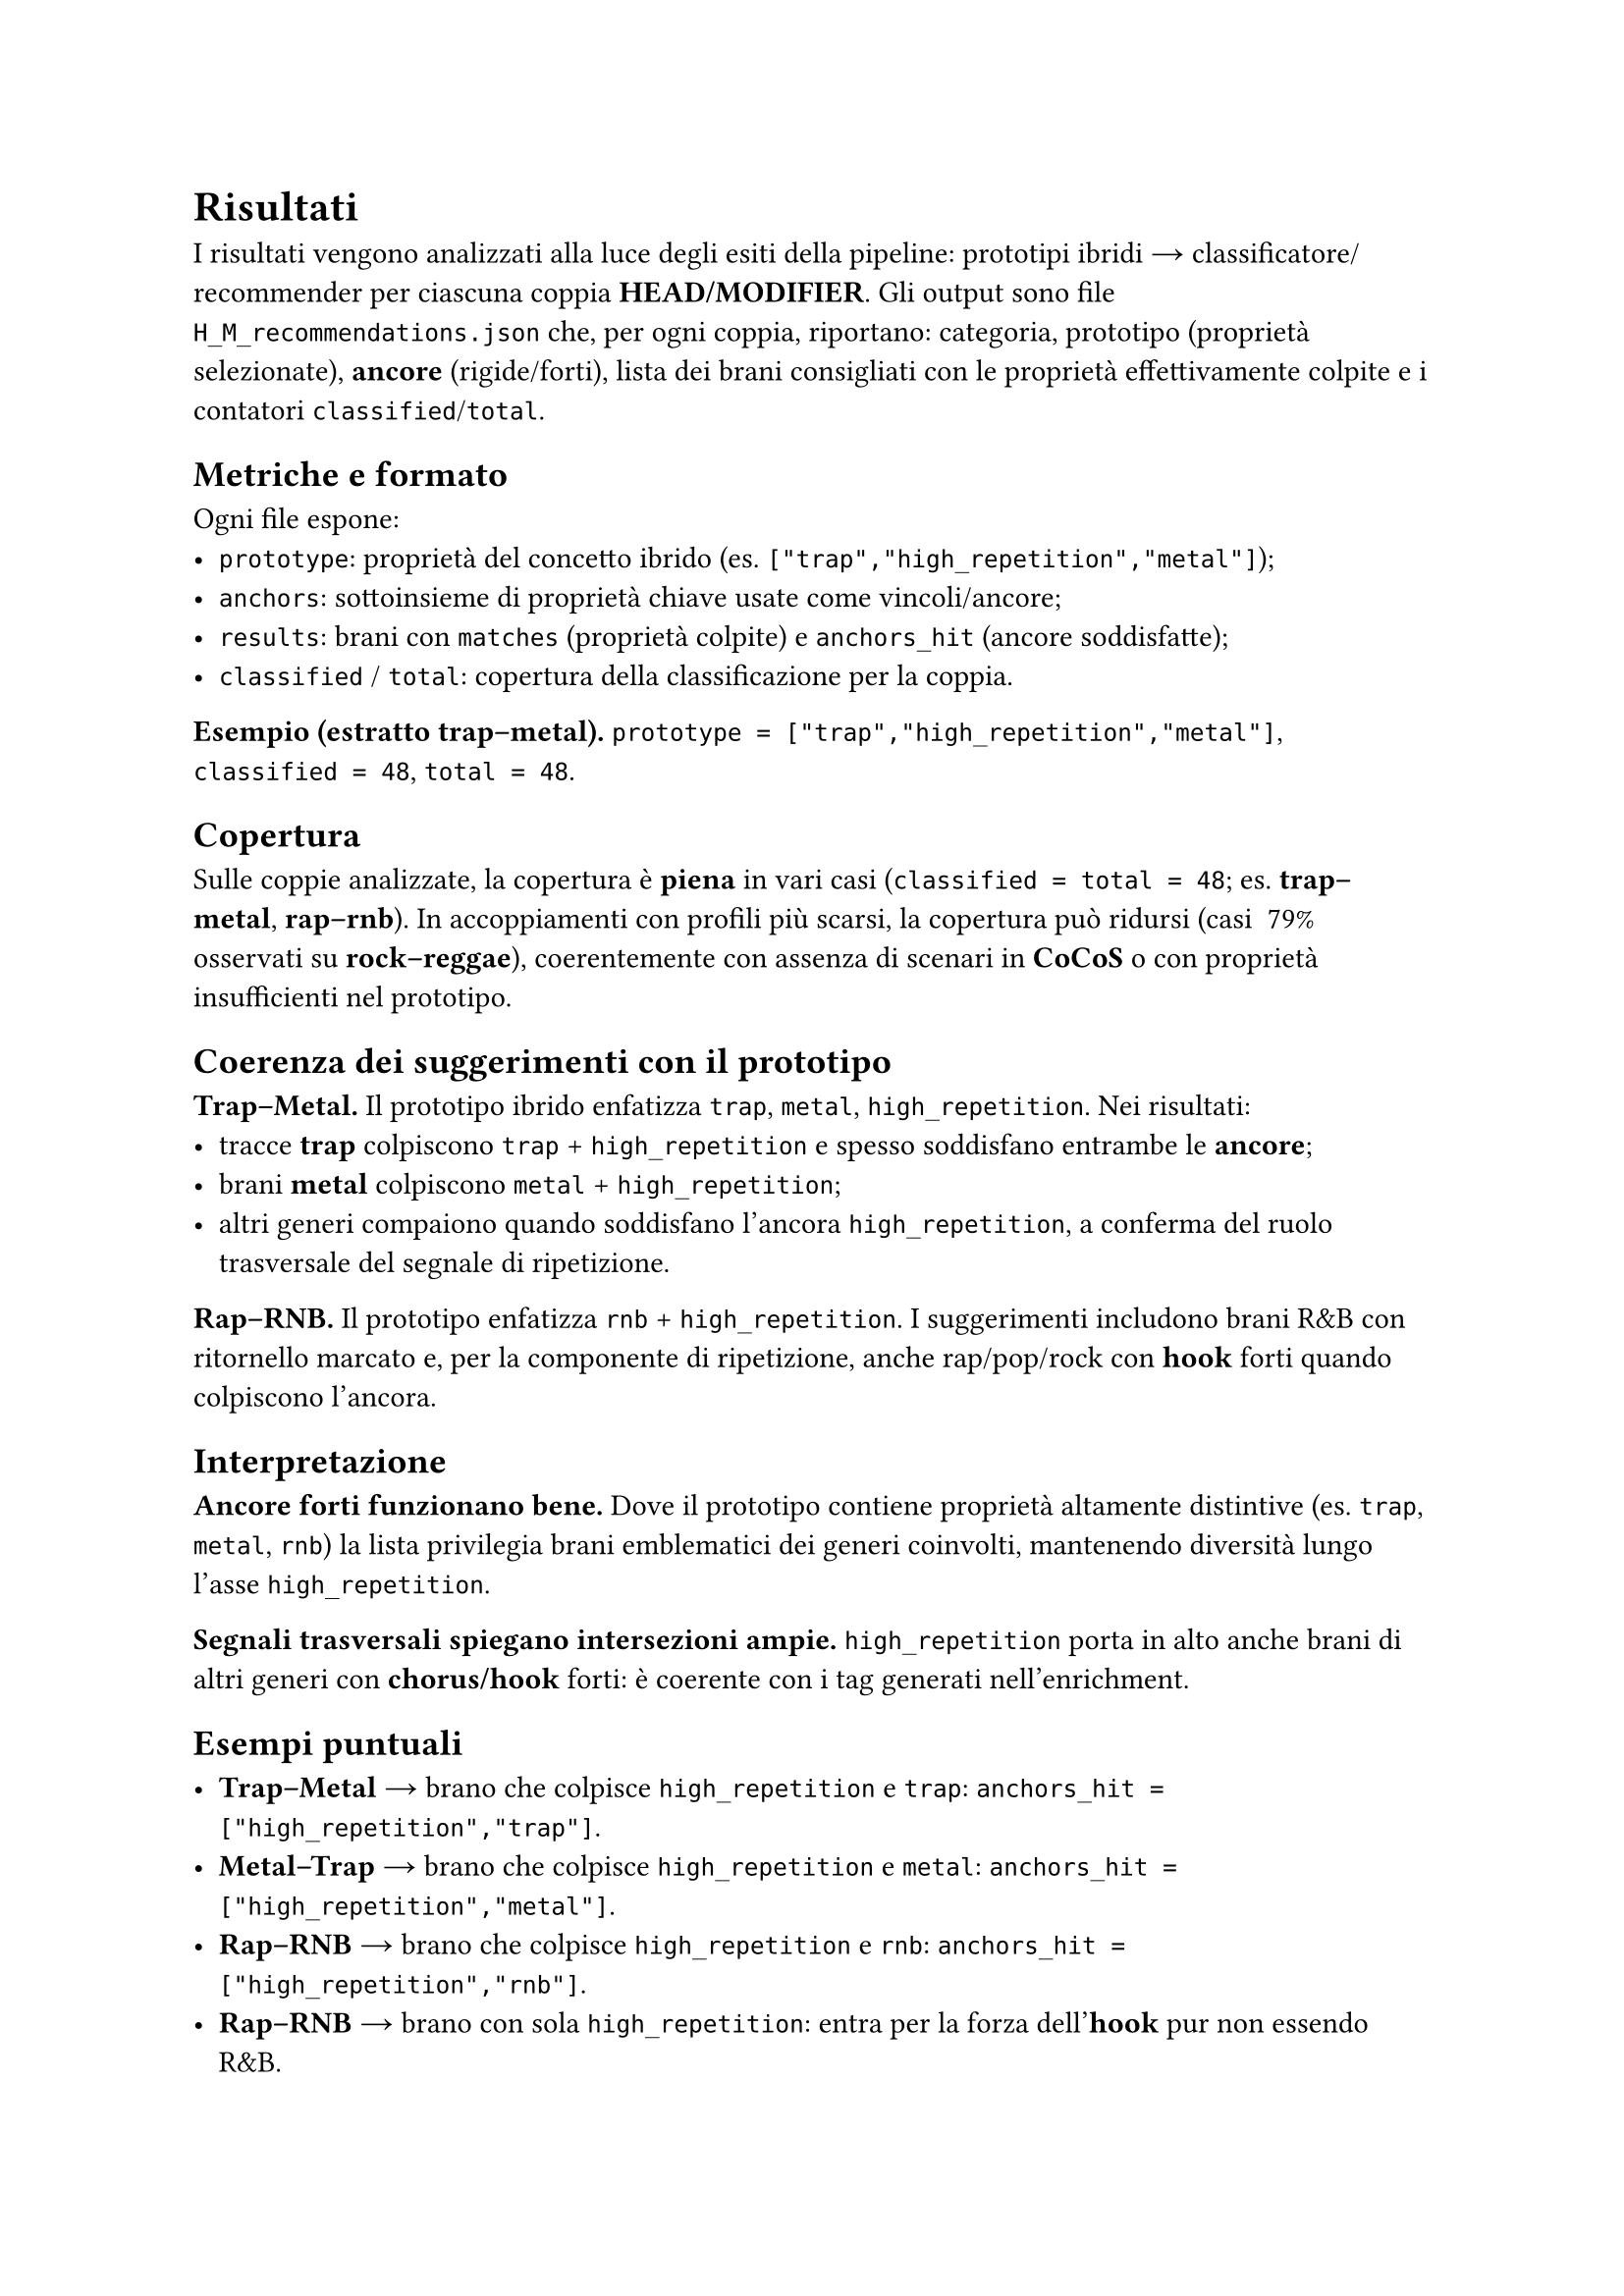 
= Risultati

I risultati vengono analizzati alla luce degli esiti della pipeline: prototipi ibridi → classificatore/recommender per ciascuna coppia *HEAD/MODIFIER*. Gli output sono file `H_M_recommendations.json` che, per ogni coppia, riportano: categoria, prototipo (proprietà selezionate), *ancore* (rigide/forti), lista dei brani consigliati con le proprietà effettivamente colpite e i contatori `classified`/`total`.

== Metriche e formato

Ogni file espone:
- `prototype`: proprietà del concetto ibrido (es. `["trap","high_repetition","metal"]`);
- `anchors`: sottoinsieme di proprietà chiave usate come vincoli/ancore;
- `results`: brani con `matches` (proprietà colpite) e `anchors_hit` (ancore soddisfatte);
- `classified` / `total`: copertura della classificazione per la coppia.

*Esempio (estratto trap–metal).*  
`prototype = ["trap","high_repetition","metal"]`, `classified = 48`, `total = 48`.

== Copertura

Sulle coppie analizzate, la copertura è *piena* in vari casi (`classified = total = 48`; es. *trap–metal*, *rap–rnb*).  
In accoppiamenti con profili più scarsi, la copertura può ridursi (casi ~79% osservati su *rock–reggae*), coerentemente con assenza di scenari in *CoCoS* o con proprietà insufficienti nel prototipo.

== Coerenza dei suggerimenti con il prototipo

*Trap–Metal.* Il prototipo ibrido enfatizza `trap`, `metal`, `high_repetition`. Nei risultati:
- tracce *trap* colpiscono `trap` + `high_repetition` e spesso soddisfano entrambe le *ancore*;
- brani *metal* colpiscono `metal` + `high_repetition`;
- altri generi compaiono quando soddisfano l’ancora `high_repetition`, a conferma del ruolo trasversale del segnale di ripetizione.

*Rap–RNB.* Il prototipo enfatizza `rnb` + `high_repetition`. I suggerimenti includono brani R&B con ritornello marcato e, per la componente di ripetizione, anche rap/pop/rock con *hook* forti quando colpiscono l’ancora.

== Interpretazione

*Ancore forti funzionano bene.* Dove il prototipo contiene proprietà altamente distintive (es. `trap`, `metal`, `rnb`) la lista privilegia brani emblematici dei generi coinvolti, mantenendo diversità lungo l’asse `high_repetition`.

*Segnali trasversali spiegano intersezioni ampie.* `high_repetition` porta in alto anche brani di altri generi con *chorus/hook* forti: è coerente con i tag generati nell’enrichment.

== Esempi puntuali

- *Trap–Metal* → brano che colpisce `high_repetition` e `trap`: `anchors_hit = ["high_repetition","trap"]`.
- *Metal–Trap* → brano che colpisce `high_repetition` e `metal`: `anchors_hit = ["high_repetition","metal"]`.
- *Rap–RNB* → brano che colpisce `high_repetition` e `rnb`: `anchors_hit = ["high_repetition","rnb"]`.
- *Rap–RNB* → brano con sola `high_repetition`: entra per la forza dell’*hook* pur non essendo R&B.

== Limiti osservati

*Dipendenza da `high_repetition`.* Essendo un segnale “orizzontale”, può allargare troppo la platea se il prototipo non contiene altre tipiche/rigide selettive; l’effetto è utile per esplorare *cross-over*, ma va bilanciato in presentazione.

*Copertura non uniforme.* Dove i profili di genere sono scarsi (poche tipiche/rigide) la selezione può risultare vuota o parziale (casi *NO scenario* in *CoCoS* e coperture < 100% a valle).

== Takeaway

Il recommender preserva le scelte di *CoCoS*: le *ancore* del prototipo ibrido guidano effettivamente i suggerimenti.  
I tag di ripetizione arricchiti da Genius si riflettono nei risultati, favorendo brani con *hook/chorus* marcati anche fuori dal macro-genere dell’*HEAD/MODIFIER*.  
Con profili più ricchi (più tipiche non trasversali) ci si attende maggiore precisione semantica e minore dipendenza da `high_repetition`.
